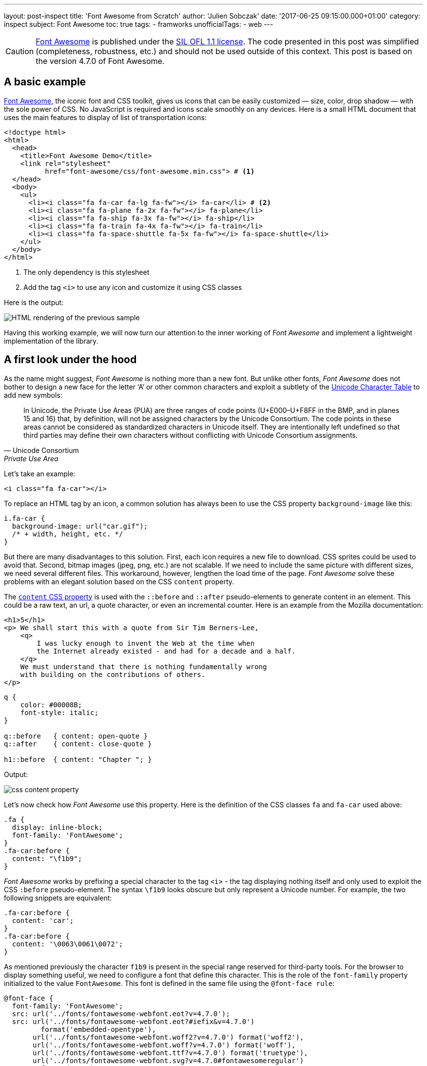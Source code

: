 ---
layout: post-inspect
title: 'Font Awesome from Scratch'
author: 'Julien Sobczak'
date: '2017-06-25 09:15:00.000+01:00'
category: inspect
subject: Font Awesome
toc: true
tags:
  - framworks
unofficialTags:
  - web
---

:page-liquid:
:imagesdir: {{ '/posts_resources/2017-06-25-font-awesome/' | relative_url }}


[CAUTION.license]
https://github.com/FortAwesome/Font-Awesome[Font Awesome] is published under the https://github.com/FortAwesome/Font-Awesome#license[SIL OFL 1.1 license]. The code presented in this post was simplified (completeness, robustness, etc.) and should not be used outside of this context. This post is based on the version 4.7.0 of Font Awesome.


== A basic example

https://fontawesome.io/[Font Awesome], the iconic font and CSS toolkit, gives us icons that can be easily customized — size, color, drop shadow — with the sole power of CSS. No JavaScript is required and icons scale smoothly on any devices. Here is a small HTML document that uses the main features to display of list of transportation icons:

[source,html]
----
<!doctype html>
<html>
  <head>
    <title>Font Awesome Demo</title>
    <link rel="stylesheet"
          href="font-awesome/css/font-awesome.min.css"> # <1>
  </head>
  <body>
    <ul>
      <li><i class="fa fa-car fa-lg fa-fw"></i> fa-car</li> # <2>
      <li><i class="fa fa-plane fa-2x fa-fw"></i> fa-plane</li>
      <li><i class="fa fa-ship fa-3x fa-fw"></i> fa-ship</li>
      <li><i class="fa fa-train fa-4x fa-fw"></i> fa-train</li>
      <li><i class="fa fa-space-shuttle fa-5x fa-fw"></i> fa-space-shuttle</li>
    </ul>
  </body>
</html>
----
<1> The only dependency is this stylesheet
<2> Add the tag `<i>` to use any icon and customize it using CSS classes

Here is the output:

image::demo-output.png[HTML rendering of the previous sample]

Having this working example, we will now turn our attention to the inner working of _Font Awesome_ and implement a lightweight implementation of the library.




== A first look under the hood


As the name might suggest, _Font Awesome_ is nothing more than a new font. But unlike other fonts, _Font Awesome_ does not bother to design a new face for the letter '`A`' or other common characters and exploit a subtlety of the https://unicode-table.com/en/[Unicode Character Table] to add new symbols:

[quote, Unicode Consortium, Private Use Area]
____
In Unicode, the Private Use Areas (PUA) are three ranges of code points (U+E000–U+F8FF in the BMP, and in planes 15 and 16) that, by definition, will not be assigned characters by the Unicode Consortium. The code points in these areas cannot be considered as standardized characters in Unicode itself. They are intentionally left undefined so that third parties may define their own characters without conflicting with Unicode Consortium assignments.
____

Let's take an example:

[source,html]
----
<i class="fa fa-car"></i>
----

To replace an HTML tag by an icon, a common solution has always been to use the CSS property `background-image` like this:

[source,css]
----
i.fa-car {
  background-image: url("car.gif");
  /* + width, height, etc. */
}
----

But there are many disadvantages to this solution. First, each icon requires a new file to download. CSS sprites could be used to avoid that. Second, bitmap images (jpeg, png, etc.) are not scalable. If we need to include the same picture with different sizes, we need several different files. This workaround, however, lengthen the load time of the page. _Font Awesome_ solve these problems with an elegant solution based on the CSS `content` property.

The https://developer.mozilla.org/en-US/docs/Web/CSS/content[`content` CSS property] is used with the `::before` and `::after` pseudo-elements to generate content in an element. This could be a raw text, an url, a quote character, or even an incremental counter. Here is an example from the Mozilla documentation:

[source,html]
----
<h1>5</h1>
<p> We shall start this with a quote from Sir Tim Berners-Lee,
    <q>
        I was lucky enough to invent the Web at the time when
        the Internet already existed - and had for a decade and a half.
    </q>
    We must understand that there is nothing fundamentally wrong
    with building on the contributions of others.
</p>
----

[source,css]
----
q {
    color: #00008B;
    font-style: italic;
}

q::before   { content: open-quote }
q::after    { content: close-quote }

h1::before  { content: "Chapter "; }
----

Output:

image::css-content-property.png[]


Let's now check how _Font Awesome_ use this property. Here is the definition of the CSS classes `fa` and `fa-car` used above:

[source,css]
----
.fa {
  display: inline-block;
  font-family: 'FontAwesome';
}
.fa-car:before {
  content: "\f1b9";
}
----

_Font Awesome_ works by prefixing a special character to the tag `<i>` - the tag displaying nothing itself and only used to exploit the CSS `:before` pseudo-element. The syntax `\f1b9` looks obscure but only represent a Unicode number. For example, the two following snippets are equivalent:

[source,css]
----
.fa-car:before {
  content: 'car';
}
.fa-car:before {
  content: '\0063\0061\0072';
}
----

As mentioned previously the character `f1b9` is present in the special range reserved for third-party tools. For the browser to display something useful, we need to configure a font that define this character. This is the role of the `font-family` property initialized to the value `FontAwesome`. This font is defined in the same file using the `@font-face rule`:

[source,css]
----
@font-face {
  font-family: 'FontAwesome';
  src: url('../fonts/fontawesome-webfont.eot?v=4.7.0');
  src: url('../fonts/fontawesome-webfont.eot?#iefix&v=4.7.0')
         format('embedded-opentype'),
       url('../fonts/fontawesome-webfont.woff2?v=4.7.0') format('woff2'),
       url('../fonts/fontawesome-webfont.woff?v=4.7.0') format('woff'),
       url('../fonts/fontawesome-webfont.ttf?v=4.7.0') format('truetype'),
       url('../fonts/fontawesome-webfont.svg?v=4.7.0#fontawesomeregular')
         format('svg');
}
----

[quote,Modzilla Developer Network,@font-face]
____
The `@font-face` CSS at-rule allows authors to specify online fonts to display text on their web pages. By allowing authors to provide their own fonts, @font-face eliminates the need to depend on the limited number of fonts users have installed on their computers.
____


.EOT, TTF, WOFF, SVG, WOFF2...
****
Despite the huge variety of formats, there isn’t a single one that works in all browsers. This is why _Font-Awesome_ have to make use of multiple font formats. If you want to know more, the blog post https://creativemarket.com/blog/the-missing-guide-to-font-formats["The Missing Guide to Font Formats"] gives a brief overview of the origin and objectives of each format.
****


Having defined the CSS rule, we could easily use it to add icons without using any of the CSS classes defined by _Font Awesome_ (Caution: not a good idea in term of code maintainability):

[source,html]
----
<!doctype html>
<html>
  <head>
    <title>Font Awesome Demo</title>
    <link rel="stylesheet" href="font-awesome-4.7.0/css/font-awesome.min.css">
    <style>
      p {
        font-family: 'FontAwesome'; # <1>
      }
    </style>
  </head>
  <body>
    <p>This is &#xf197; a &#61847; space shuttle.</p>
  </body>
</html>
----

Output:

image::use-font-FontAwesome.png[]

If we want to go deeper into _Font Awesome_, we need to go further on the subject of font creation. This is the objective of the next part.


== Custom Font Creation

=== Basics

To begin, we will open the provided font with the same tool used by the team _Font Awesome_, http://fontforge.github.io/[FontForge]. To install, check the http://fontforge.github.io/en-US/downloads/gnulinux-dl/[official documentation]. On Ubuntu/Debian, run the following commands:

```
sudo add-apt-repository ppa:fontforge/fontforge;
sudo apt-get update;
sudo apt-get install fontforge;
```

Once installed, launch the application by running the command `$ fontforge`. When ready, the application asks us to select the font file. Go to the _Font-Awesome_ directory `fonts/` and select the file `FontAwesome.otf` (other formats could be generated using _FontForge_ from this file.)

The first Unicode numbers correspond to the same character as the ASCII encoding. As mentioned previously, no icons is defined for these characters &mdash; the browser fallbacks to other fonts when a character could not be found in the selected font.

image::fontforge-fa-ascii.png[]

If we scroll to the bottom of the list, we finally found the _Font Awesome_ icons:

image::fontforge-fa-special.png[]


=== A new font

Designing a new type is visually complex as well as highly technical. Even if it is easier to begin making type when using free tools like _FontForge_, the tasks remains challenging. Just have a look at the extensive http://designwithfontforge.com/en-US/index.html[_FontForge_ documentation] to make your own opinion.  In this blog post, we will use a shortcoming. _FontForge_ lets users who may be more comfortable designing their glyph outlines in some other vector design program (Illustrator, FreeHand, Inkscape, etc.), import them directly into _FontForge_. We are even taking it a step further: we will directly import a SVG file downloaded from the Internet. So, open your browser, go to Google Images, and enter `filetype:svg <some keywords>`. Download a picture of your choice. I choose the logo of the Haskell language image:haskell.svg[Hashkell,20,30].

Then,

* Check _FontForge_ is running. Launch it as before otherwise.
* Click `File` > `Open` to create a new font. An empty grid appears.
* Click `Encoding` > `Reencode` > `ISO 10646-1 (Unicode, BMP)` to use the same encoding as *Font Awesome*.
* Scroll until you reach the Unicode number `F000` (in case of doubt, right-click on a glyph > `Glyph Info...`, the Unicode value is showed at the top of the dialog)
+
* Double-click on the glyph `F000` to open the glyph editor.
+
image::fontforge-glyph-editor.png[]
* Click `File` > `Import` and select your downloaded picture.
+
image::fontforge-import-dialog.png[]
* Be sure the glyph outline seems all right.
+
image::fontforge-glyph-haskell.png[]
* Click `File` > `Close` to close the glyph editor.
* The imported glyph should appear in the grid.
+
image::fontforge-my-font.png[]
* Click `File` > `Generate Fonts...` to export our new font.
+
image::fontforge-generate-dialog.png[]
+
Note: Be sure to use an output format supported by your browser. On my Debian machine with Google Chrome, I choose the _True Type_ format and named the file `my-font.ttf`. If _FontForge_ warns you about potential errors, try ignoring the warnings.
* Close _FontForge_.


=== Test the font

We create a new file `new-font.css` and declare the font.

[source,css]
.new-font.css
----
@font-face {
  font-family: 'MyFont';
  src: url('my-font.ttf') format('truetype');
}
----

We declare the equivalent of the classes `fa` and `fa-car`. We use the prefix `mf`, that stands for "`My font`".

[source,css]
.new-font.css
----
.mf {
  font-family: 'MyFont';
}
.mf-haskell:before {
  content: '\f000';
}
----

Create a new HTML document importing this stylesheet and declaring an element having the class `mf-haskell`:

[source,html]
.demo-mf.html
----
<!doctype html>
<html>
  <head>
    <title>Font Awesome Demo</title>
    <link rel="stylesheet" href="my-font.css">
  </head>
  <body>
    <i class="mf mf-haskell"></i> mf-haskell
  </body>
</html>
----

Output:

image::demo-mf-output.png[]


== Customize the icons

Icons added by _Font Awesome_ can be easily customized — size, color, rotation, etc. To do so, _Font Awesome_ uses basic CSS declarations. Let's try some of them.


=== Colored icons

As we have seen, icons are just plain text. So, the CSS `color` property is working as usual:

[source,css]
.demo-mf.html
----
i {
  color: DarkSlateBlue;
}
----

Output:

image::demo-mf-color.png[]


=== Larger icons

To increase icon sizes relative to their container with _Font Awesome_, we use the `fa-lg` (33% increase), `fa-2x`, `fa-3x`, `fa-4x`, or `fa-5x` classes.

[source,html]
----
<i class="fa fa-camera-retro fa-lg"></i> fa-lg
<i class="fa fa-camera-retro fa-2x"></i> fa-2x
<i class="fa fa-camera-retro fa-3x"></i> fa-3x
<i class="fa fa-camera-retro fa-4x"></i> fa-4x
<i class="fa fa-camera-retro fa-5x"></i> fa-5x
----

As icons are just plain text, we could easily support this feature playing with the `font-size` property.

[source,css]
.my-font.css
----
.mf-lg {
  font-size: 1.33333333em;
}
.mf-2x {
  font-size: 2em;
}
.mf-3x {
  font-size: 3em;
}
.mf-4x {
  font-size: 4em;
}
.mf-5x {
  font-size: 5em;
}
----

We update our HTML document to use these classes:

[source,html]
.demo-mf.html
----
<ul>
  <li><i class="mf mf-haskell mf-lg"></i></li>
  <li><i class="mf mf-haskell mf-2x"></i></li>
  <li><i class="mf mf-haskell mf-3x"></i></li>
  <li><i class="mf mf-haskell mf-4x"></i></li>
  <li><i class="mf mf-haskell mf-5x"></i></li>
</ul>
----


Output:

image::demo-mf-size.png[]


=== Fixed width icons

To make all icons having the same width, we just need to define a fixed width while centering the icon inside the CSS box.

[source,css]
.my-font.css
----
.mf-fw {
  width: 1.28571429em;
  text-align: center;
}
----


=== Rotated icons

To arbitrarily rotate icons with _Font Awesome_, we use the `fa-rotate-*` classes.

[source,html]
----
<i class="fa fa-shield"></i> normal<br>
<i class="fa fa-shield fa-rotate-90"></i> fa-rotate-90<br>
<i class="fa fa-shield fa-rotate-180"></i> fa-rotate-180<br>
<i class="fa fa-shield fa-rotate-270"></i> fa-rotate-270<br>
----

Output:

image::demo-fa-rotation.png[]

Using CSS 3 transformations, this feature is implemented in a few lines of code.

[source,css]
.my-font.css
----
.mf-rotate-90 {
  transform: rotate(90deg);
}
.mf-rotate-180 {
  transform: rotate(180deg);
}
.mf-rotate-270 {
  transform: rotate(270deg);
}
----

We update the HTML document to exploit the last two sections:

[source,html]
.demo-mf.html
----
<ul>
  <li><i class="mf mf-haskell mf-2x mf-fw"></i> mf-haskell</li>
  <li><i class="mf mf-haskell mf-2x mf-fw mf-rotate-90"></i> mf-haskell</li>
  <li><i class="mf mf-haskell mf-2x mf-fw mf-rotate-180"></i> mf-haskell</li>
  <li><i class="mf mf-haskell mf-2x mf-fw mf-rotate-270"></i> mf-haskell</li>
</ul>
----

Output:

image::demo-mf-rotation.png[]

This ends the part devoted to the icons customization and this post too.

[NOTE.experiment.admonitionblock]
.Congratulations!
====
We have build a minimal but functional version of _Font Awesome_ (with just one icon but that's a good start!). If you want to go further:

* Why not try to create our own custom font using only _FontForge_ editor.
* Why not inspect the other possible customizations such as stacked icons, animated icons, bordered icons.
====
